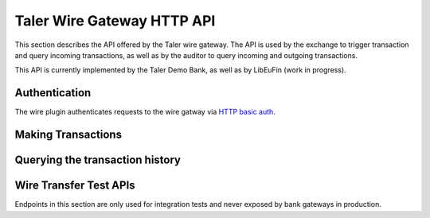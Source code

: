..
  This file is part of GNU TALER.
  Copyright (C) 2019 Taler Systems SA

  TALER is free software; you can redistribute it and/or modify it under the
  terms of the GNU General Public License as published by the Free Software
  Foundation; either version 2.1, or (at your option) any later version.

  TALER is distributed in the hope that it will be useful, but WITHOUT ANY
  WARRANTY; without even the implied warranty of MERCHANTABILITY or FITNESS FOR
  A PARTICULAR PURPOSE.  See the GNU Lesser General Public License for more details.

  You should have received a copy of the GNU Lesser General Public License along with
  TALER; see the file COPYING.  If not, see <http://www.gnu.org/licenses/>

===========================
Taler Wire Gateway HTTP API
===========================

This section describes the API offered by the Taler wire gateway. The API is
used by the exchange to trigger transaction and query incoming transactions, as
well as by the auditor to query incoming and outgoing transactions.

This API is currently implemented by the Taler Demo Bank, as well as by
LibEuFin (work in progress).


--------------
Authentication
--------------

The wire plugin authenticates requests to the wire gatway via
`HTTP basic auth <https://tools.ietf.org/html/rfc7617>`_.

-------------------
Making Transactions
-------------------

.. http:post:: ${BASE_URL}/transfer

  This API allows the exchange to make a transaction, typically to a merchant.  The bank account
  of the exchange is not included in the request, but instead derived from the user name in the
  authentication header and/or the request base URL.

  To make the API idempotent, the client must include a nonce.  Requests with the same nonce
  are rejected unless the request is the same.

  **Request:** The body of this request must have the format of a `TransactionRequest`.

  **Response:**

  :status 200 OK:
    The request has been correctly handled, so the funds have been transferred to
    the recipient's account.  The body is a `TransactionResponse`
  :status 400 Bad Request: The bank replies with a `BankError` object.
  :status 406 Not Acceptable: The request had wrong currency; the bank replies with a `BankError` object.
  :status 409 Conflict:
    A transaction with the same ``transaction_uid`` but different transaction details
    has been submitted before.

  **Details:**

  .. ts:def:: TransactionResponse

    interface TransactionResponse {

      // Timestamp that indicates when the wire transfer will be executed.
      // In cases where the wire transfer gateway is unable to know when
      // the wire transfer will be executed, the time at which the request
      // has been received and stored will be returned.
      // The purpose of this field is for debugging (humans trying to find
      // the transaction) as well as for taxation (determining which
      // time period a transaction belongs to).
      timestamp: Timestamp;

      // Opaque of the transaction that the bank has made.
      row_id: SafeUint64;
    }


  .. ts:def:: TransactionRequest

    interface TransactionRequest {
      // Nonce to make the request idempotent.  Requests with the same
      // transaction_uid that differ in any of the other fields
      // are rejected.
      request_uid: HashCode;

      // Amount to transfer.
      amount: Amount;

      // Base URL of the exchange.  Shall be included by the bank gateway
      // in the approriate section of the wire transfer details.
      exchange_base_url: string;

      // Wire transfer identifier chosen by the exchange,
      // used by the merchant to identify the Taler order
      // associated with this wire transfer.
      wtid: ShortHashCode;

      // The recipient's account identifier as a payto URI
      credit_account: string;
    }


  .. ts:def:: BankError

    interface BankError {

      // Human readable explanation of the failure.
      error: string;

      // Numeric Taler error code (`TALER_ErrorCode`)
      ec: number;
    }


--------------------------------
Querying the transaction history
--------------------------------


.. http:get:: ${BASE_URL}/history/incoming

  Return a list of transactions made from or to the exchange.

  Incoming transactions must contain a valid reserve public key.  If a bank
  transaction does not confirm to the right syntax, the wire gatway must not
  report it to the exchange, and sent funds back to the sender if possible.

  The bank account of the exchange is determined via the base URL and/or the
  user name in the ``Authorization`` header.  In fact the transaction history
  might come from a "virtual" account, where multiple real bank accounts are
  merged into one history.

  Transactions are identified by an opaque numeric identifier, referred to here
  as "row ID".  The semantics of the row ID (including its sorting order) are
  determined by the bank server and completely opaque to the client.

  The list of returned transactions is determined by a row ID *starting point*
  and a signed non-zero integer *delta*:

  * If *delta* is positive, return a list of up to *delta* transactions (all matching
    the filter criteria) strictly **after** the starting point.  The transactions are sorted
    in **ascending** order of the row ID.
  * If *delta* is negative, return a list of up to *-delta* transactions (all matching
    the filter criteria) strictly **before** the starting point.  The transactions are sorted
    in **descending** order of the row ID.

  If *starting point* is not explicitly given, it defaults to:

  * A value that is **smaller** than all other row IDs if *delta* is **positive**.
  * A value that is **larger** than all other row IDs if *delta* is **negative**.

  **Request**

  :query start: *Optional.*
    Row identifier to explicitly set the *starting point* of the query.
  :query delta:
    The *delta* value that determines the range of the query.
  :query long_poll_ms: *Optional.*  If this parameter is specified and the
    result of the query would be empty, the bank will wait up to ``long_poll_ms``
    milliseconds for new transactions that match the query to arrive and only
    then send the HTTP response.  A client must never rely on this behavior, as
    the bank may return a response immediately or after waiting only a fraction
    of ``long_poll_ms``.

  **Response**

  :status 200 OK: JSON object whose field ``incoming_transactions`` is an array of type `IncomingBankTransaction`.
  :status 204 No content: in case no records exist for the targeted user.

  .. ts:def:: IncomingBankTransaction

    interface IncomingBankTransaction {

      // Opaque identifier of the returned record
      row_id: SafeUint64;

      // Date of the transaction
      date: Timestamp;

      // Amount transferred
      amount: Amount;

      // Payto URI to identify the receiver of funds.
      // This must be one of the exchange's bank accounts.
      credit_account: string;

      // Payto URI to identify the sender of funds
      debit_account: string;

      // The reserve public key extracted from the transaction details.
      reserve_pub: EddsaPublicKey;
    }


.. http:get:: ${BASE_URL}/history/outgoing

  Return a list of transactions made by the exchange, typically to a merchant.

  The bank account of the exchange is determined via the base URL and/or the
  user name in the ``Authorization`` header.  In fact the transaction history
  might come from a "virtual" account, where multiple real bank accounts are
  merged into one history.

  Transactions are identified by an opaque integer, referred to here as "row
  ID".  The semantics of the row ID (including its sorting order) are
  determined by the bank server and completely opaque to the client.

  The list of returned transactions is determined by a row ID *starting point*
  and a signed non-zero integer *delta*:

  * If *delta* is positive, return a list of up to *delta* transactions (all matching
    the filter criteria) strictly **after** the starting point.  The transactions are sorted
    in **ascending** order of the row ID.
  * If *delta* is negative, return a list of up to *-delta* transactions (all matching
    the filter criteria) strictly **before** the starting point.  The transactions are sorted
    in **descending** order of the row ID.

  If *starting point* is not explicitly given, it defaults to:

  * A value that is **smaller** than all other row IDs if *delta* is **positive**.
  * A value that is **larger** than all other row IDs if *delta* is **negative**.

  **Request**

  :query start: *Optional.*
    Row identifier to explicitly set the *starting point* of the query.
  :query delta:
    The *delta* value that determines the range of the query.
  :query long_poll_ms: *Optional.*  If this parameter is specified and the
    result of the query would be empty, the bank will wait up to ``long_poll_ms``
    milliseconds for new transactions that match the query to arrive and only
    then send the HTTP response.  A client must never rely on this behavior, as
    the bank may return a response immediately or after waiting only a fraction
    of ``long_poll_ms``.

  **Response**

  :status 200 OK:
    JSON object whose field ``outgoing_transactions`` is
    an array of type `OutgoingBankTransaction`.
  :status 204 No content:
    in case no records exist for the query

  .. ts:def:: OutgoingBankTransaction

    interface OutgoingBankTransaction {

      // Opaque identifier of the returned record
      row_id: SafeUint64;

      // Date of the transaction
      date: Timestamp;

      // Amount transferred
      amount: Amount;

      // Payto URI to identify the receiver of funds.
      credit_account: string;

      // Payto URI to identify the sender of funds
      // This must be one of the exchange's bank accounts.
      debit_account: string;

      // The wire transfer ID in the outgoing transaction.
      wtid: ShortHashCode;
    }


-----------------------
Wire Transfer Test APIs
-----------------------

Endpoints in this section are only used for integration tests and never
exposed by bank gateways in production.

.. http:post:: ${BASE_URL}/admin/add-incoming

  Simulate a transfer from a customer to the exchange.  This API is *not*
  idempotent since it's only used in testing.

  .. ts:def:: OutgoingBankTransaction

    interface AddIncomingRequest {
      // Amount to transfer.
      amount: Amount;

      // Reserve public key that is included in the wire transfer details
      // to identify the reserve that is being topped up.
      reserve_pub: EddsaPublicKey

      // Account (as payto URI) that makes the wire transfer to the exchange.
      // Usually this account must be created by the test harness before this API is
      // used.  An exception is the "exchange-fakebank", where any debit account can be
      // specified, as it is automatically created.
      debit_account: string;
    }
